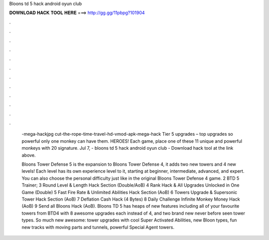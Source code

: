 Bloons td 5 hack android oyun club



𝐃𝐎𝐖𝐍𝐋𝐎𝐀𝐃 𝐇𝐀𝐂𝐊 𝐓𝐎𝐎𝐋 𝐇𝐄𝐑𝐄 ===> http://gg.gg/11pbpg?101904



.



.



.



.



.



.



.



.



.



.



.



.

 -mega-hackjpg cut-the-rope-time-travel-hd-vmod-apk-mega-hack Tier 5 upgrades – top upgrades so powerful only one monkey can have them. HEROES! Each game, place one of these 11 unique and powerful monkeys with 20 signature. Jul 7, - bloons td 5 hack android oyun club - Download hack tool at the link above.
 
 Bloons Tower Defense 5 is the expansion to Bloons Tower Defense 4, it adds two new towers and 4 new levels! Each level has its own experience level to it, starting at beginner, intermediate, advanced, and expert. You can also choose the personal difficulty just like in the original Bloons Tower Defense 4 game. 2 BTD 5 Trainer; 3 Round Level & Length Hack Section (Double/AoB) 4 Rank Hack & All Upgrades Unlocked in One Game (Double) 5 Fast Fire Rate & Unlimited Abilities Hack Section (AoB) 6 Towers Upgrade & Supersonic Tower Hack Section (AoB) 7 Deflation Cash Hack (4 Bytes) 8 Daily Challenge Infinite Monkey Money Hack (AoB) 9 Send all Bloons Hack (AoB). Bloons TD 5 has heaps of new features including all of your favourite towers from BTD4 with 8 awesome upgrades each instead of 4, and two brand new never before seen tower types. So much new awesome: tower upgrades with cool Super Activated Abilities, new Bloon types, fun new tracks with moving parts and tunnels, powerful Special Agent towers.
